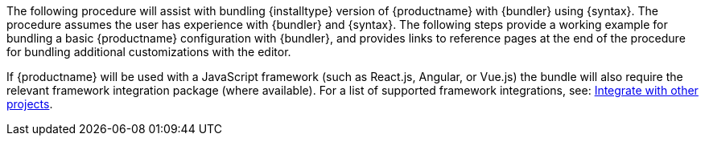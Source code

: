 The following procedure will assist with bundling {installtype} version of {productname} with {bundler} using {syntax}. The procedure assumes the user has experience with {bundler} and {syntax}. The following steps provide a working example for bundling a basic {productname} configuration with {bundler}, and provides links to reference pages at the end of the procedure for bundling additional customizations with the editor.

If {productname} will be used with a JavaScript framework (such as React.js, Angular, or Vue.js) the bundle will also require the relevant framework integration package (where available). For a list of supported framework integrations, see: xref:integrations/index.adoc[Integrate with other projects].
